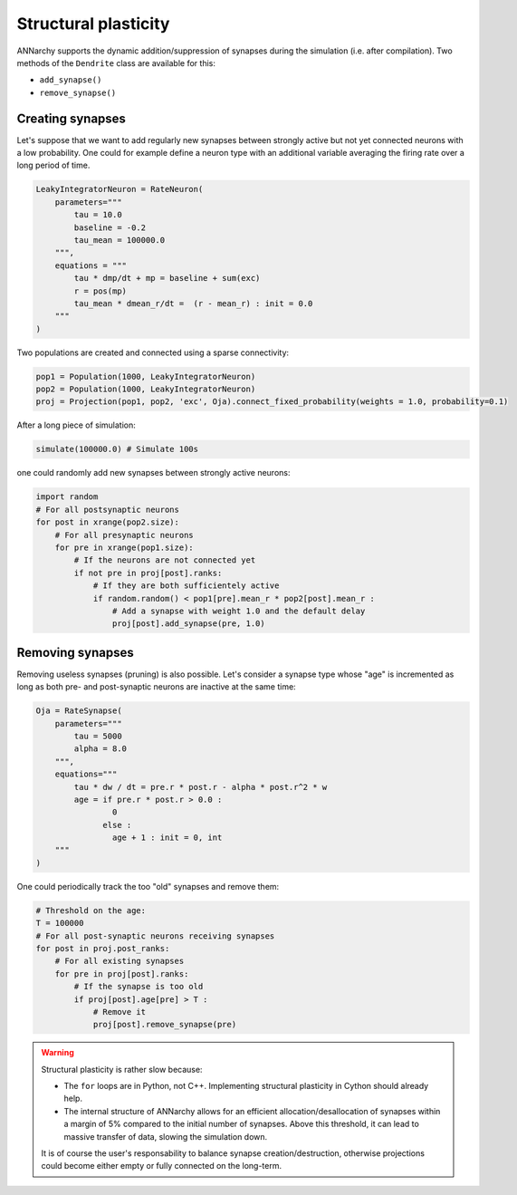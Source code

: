 ***********************************
Structural plasticity
***********************************

ANNarchy supports the dynamic addition/suppression of synapses during the simulation (i.e. after compilation). Two methods of the ``Dendrite`` class are available for this:

* ``add_synapse()``

* ``remove_synapse()``   

Creating synapses
==================

Let's suppose that we want to add regularly new synapses between strongly active but not yet connected neurons with a low probability. One could for example define a neuron type with an additional variable averaging the firing rate over a long period of time.

.. code-block:: python

    LeakyIntegratorNeuron = RateNeuron(
        parameters="""   
            tau = 10.0
            baseline = -0.2
            tau_mean = 100000.0
        """,
        equations = """
            tau * dmp/dt + mp = baseline + sum(exc)
            r = pos(mp)
            tau_mean * dmean_r/dt =  (r - mean_r) : init = 0.0
        """
    )

Two populations are created and connected using a sparse connectivity:

.. code-block:: python

    pop1 = Population(1000, LeakyIntegratorNeuron)
    pop2 = Population(1000, LeakyIntegratorNeuron)
    proj = Projection(pop1, pop2, 'exc', Oja).connect_fixed_probability(weights = 1.0, probability=0.1)

After a long piece of simulation:

.. code-block:: python

    simulate(100000.0) # Simulate 100s

one could randomly add new synapses between strongly active neurons:

.. code-block:: python

    import random
    # For all postsynaptic neurons
    for post in xrange(pop2.size):
        # For all presynaptic neurons
        for pre in xrange(pop1.size):
            # If the neurons are not connected yet
            if not pre in proj[post].ranks:
                # If they are both sufficientely active
                if random.random() < pop1[pre].mean_r * pop2[post].mean_r :
                    # Add a synapse with weight 1.0 and the default delay
                    proj[post].add_synapse(pre, 1.0)    
            
Removing synapses 
==================

Removing useless synapses (pruning) is also possible. Let's consider a synapse type whose "age" is incremented as long as both pre- and post-synaptic neurons are inactive at the same time:

.. code-block:: python

    Oja = RateSynapse(
        parameters="""
            tau = 5000
            alpha = 8.0
        """,
        equations="""
            tau * dw / dt = pre.r * post.r - alpha * post.r^2 * w
            age = if pre.r * post.r > 0.0 : 
                    0
                  else :
                    age + 1 : init = 0, int
        """
    )

One could periodically track the too "old" synapses and remove them:

.. code-block:: python

    # Threshold on the age:
    T = 100000
    # For all post-synaptic neurons receiving synapses
    for post in proj.post_ranks:
        # For all existing synapses
        for pre in proj[post].ranks:
            # If the synapse is too old
            if proj[post].age[pre] > T :
                # Remove it
                proj[post].remove_synapse(pre)
            
.. warning::

    Structural plasticity is rather slow because:

    * The ``for`` loops are in Python, not C++. Implementing structural plasticity in Cython should already help.
    * The internal structure of ANNarchy allows for an efficient allocation/desallocation of synapses within a margin of 5% compared  to the initial number of synapses. Above this threshold, it can lead to massive transfer of data, slowing the simulation down.
      
    It is of course the user's responsability to balance synapse creation/destruction, otherwise projections could become either empty or fully connected on the long-term.